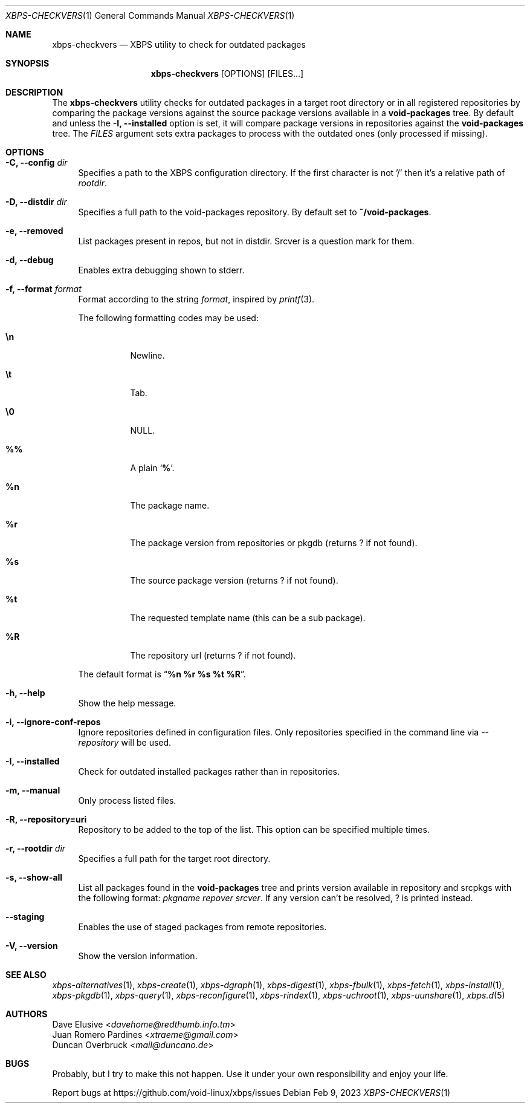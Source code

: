 .Dd Feb 9, 2023
.Dt XBPS-CHECKVERS 1
.Os
.Sh NAME
.Nm xbps-checkvers
.Nd XBPS utility to check for outdated packages
.Sh SYNOPSIS
.Nm
.Op OPTIONS
.Op FILES...
.Sh DESCRIPTION
The
.Nm
utility checks for outdated packages in a target root directory or in
all registered repositories by comparing the package versions against
the source package versions available in a
.Nm void-packages
tree. By default and unless the
.Fl I, Fl -installed
option is set, it will compare package versions in repositories against
the
.Nm void-packages
tree.
The
.Ar FILES
argument sets extra packages to process with the outdated ones (only processed if missing).
.Sh OPTIONS
.Bl -tag -width -x
.It Fl C, Fl -config Ar dir
Specifies a path to the XBPS configuration directory.
If the first character is not '/' then it's a relative path of
.Ar rootdir .
.It Fl D, Fl -distdir Ar dir
Specifies a full path to the void-packages repository. By default set to
.Nm ~/void-packages .
.It Fl e, Fl -removed
List packages present in repos, but not in distdir.
Srcver is a question mark for them.
.It Fl d, Fl -debug
Enables extra debugging shown to stderr.
.It Fl f, Fl -format Ar format
Format according to the string
.Ar format ,
inspired by
.Xr printf 3 .
.Pp
The following formatting codes may be used:
.Bl -tag -width Ds
.It Cm \en
Newline.
.It Cm \et
Tab.
.It Cm \e0
NULL.
.It Cm \&%%
A plain
.Sq Li \&% .
.It Cm \&%n
The package name.
.It Cm \&%r
The package version from repositories or pkgdb (returns ? if not found).
.It Cm \&%s
The source package version (returns ? if not found).
.It Cm \&%t
The requested template name (this can be a sub package).
.It Cm \&%R
The repository url (returns ? if not found).
.El
.Pp
The default format is
.Dq Cm "%n %r %s %t %R" .
.It Fl h, Fl -help
Show the help message.
.It Fl i, Fl -ignore-conf-repos
Ignore repositories defined in configuration files.
Only repositories specified in the command line via
.Ar --repository
will be used.
.It Fl I, Fl -installed
Check for outdated installed packages rather than in repositories.
.It Fl m, Fl -manual
Only process listed files.
.It Fl R, Fl -repository=uri
Repository to be added to the top of the list. This option can be specified multiple times.
.It Fl r, Fl -rootdir Ar dir
Specifies a full path for the target root directory.
.It Fl s, Fl -show-all
List all packages found in the
.Nm void-packages
tree and prints version available in repository and srcpkgs with the following format:
.Ar pkgname repover srcver .
If any version can't be resolved,
.Em ?
is printed instead.
.It Fl -staging
Enables the use of staged packages from remote repositories.
.It Fl V, Fl -version
Show the version information.
.El
.Sh SEE ALSO
.Xr xbps-alternatives 1 ,
.Xr xbps-create 1 ,
.Xr xbps-dgraph 1 ,
.Xr xbps-digest 1 ,
.Xr xbps-fbulk 1 ,
.Xr xbps-fetch 1 ,
.Xr xbps-install 1 ,
.Xr xbps-pkgdb 1 ,
.Xr xbps-query 1 ,
.Xr xbps-reconfigure 1 ,
.Xr xbps-rindex 1 ,
.Xr xbps-uchroot 1 ,
.Xr xbps-uunshare 1 ,
.Xr xbps.d 5
.Sh AUTHORS
.An Dave Elusive Aq Mt davehome@redthumb.info.tm
.An Juan Romero Pardines Aq Mt xtraeme@gmail.com
.An Duncan Overbruck Aq Mt mail@duncano.de
.Sh BUGS
Probably, but I try to make this not happen. Use it under your own
responsibility and enjoy your life.
.Pp
Report bugs at
.Lk https://github.com/void-linux/xbps/issues

